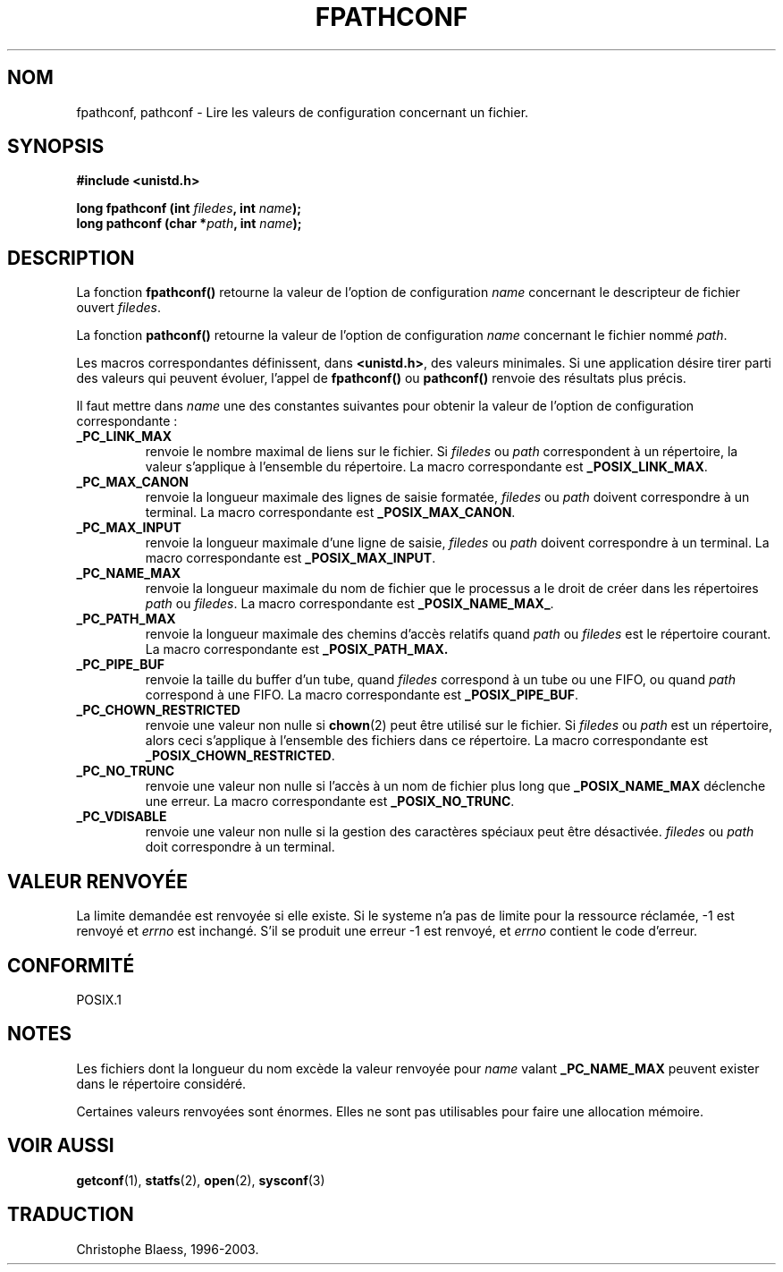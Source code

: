.\" (c) 1993 by Thomas Koenig (ig25@rz.uni-karlsruhe.de)
.\"
.\" Permission is granted to make and distribute verbatim copies of this
.\" manual provided the copyright notice and this permission notice are
.\" preserved on all copies.
.\"
.\" Permission is granted to copy and distribute modified versions of this
.\" manual under the conditions for verbatim copying, provided that the
.\" entire resulting derived work is distributed under the terms of a
.\" permission notice identical to this one
.\" 
.\" Since the Linux kernel and libraries are constantly changing, this
.\" manual page may be incorrect or out-of-date.  The author(s) assume no
.\" responsibility for errors or omissions, or for damages resulting from
.\" the use of the information contained herein.  The author(s) may not
.\" have taken the same level of care in the production of this manual,
.\" which is licensed free of charge, as they might when working
.\" professionally.
.\" 
.\" Formatted or processed versions of this manual, if unaccompanied by
.\" the source, must acknowledge the copyright and authors of this work.
.\" License.
.\" Modified Wed Jul 28 11:12:26 1993 by Rik Faith (faith@cs.unc.edu)
.\"
.\" Traduction 23/10/1996 par Christophe Blaess (ccb@club-internet.fr)
.\" Mise a jour 19/07/1997
.\" MàJ 21/07/2003 LDP-1.56
.TH FPATHCONF 3 "21 juillet 2003" LDP "Manuel du programmeur Linux"
.SH NOM
fpathconf, pathconf \- Lire les valeurs de configuration concernant un fichier.
.SH SYNOPSIS
.nf
.B #include <unistd.h>
.sp
.BI "long fpathconf (int " filedes ", int " name );
.nl
.BI "long pathconf (char *" path ", int " name );
.fi
.SH DESCRIPTION
La fonction
.B fpathconf()
retourne la valeur de l'option de configuration
.I name
concernant le descripteur de fichier ouvert
.IR filedes .
.PP
La fonction
.B pathconf()
retourne la valeur de l'option de configuration
.I name
concernant le fichier nommé
.IR path .
.PP
Les macros correspondantes définissent, dans
.BR <unistd.h> ,
des valeurs minimales. Si une application désire tirer parti des valeurs
qui peuvent évoluer, l'appel de
.B fpathconf()
ou
.B pathconf()
renvoie des résultats plus précis.
.PP
Il faut mettre dans
.I name
une des constantes suivantes pour obtenir la valeur de l'option de
configuration correspondante :
.TP
.B _PC_LINK_MAX
renvoie le nombre maximal de liens sur le fichier. Si
.I filedes
ou
.I path
correspondent à un répertoire, la valeur s'applique à l'ensemble
du répertoire.
La macro correspondante est
.BR _POSIX_LINK_MAX .
.TP
.B _PC_MAX_CANON
renvoie la longueur maximale des lignes de saisie formatée,
.I filedes
ou
.I path
doivent correspondre à un terminal.
La macro correspondante est
.BR _POSIX_MAX_CANON .
.TP
.B _PC_MAX_INPUT
renvoie la longueur maximale d'une ligne de saisie,
.I filedes
ou
.I path
doivent correspondre à un terminal.
La macro correspondante est
.BR _POSIX_MAX_INPUT .
.TP
.B _PC_NAME_MAX
renvoie la longueur maximale du nom de fichier que le processus
a le droit de créer dans les répertoires
.I path
ou
.IR filedes .
La macro correspondante est
.BR _POSIX_NAME_MAX_ .
.TP
.B _PC_PATH_MAX
renvoie la longueur maximale des chemins d'accès relatifs quand
.I path
ou
.I filedes
est le répertoire courant.
La macro correspondante est
.BR _POSIX_PATH_MAX.
.TP
.B _PC_PIPE_BUF
renvoie la taille du buffer d'un tube, quand
.I filedes
correspond à un tube ou une FIFO, ou quand
.I path
correspond à une FIFO.
La macro correspondante est
.BR _POSIX_PIPE_BUF .
.TP
.B _PC_CHOWN_RESTRICTED
renvoie une valeur non nulle si
.BR chown (2)
peut être utilisé sur le fichier. Si
.I filedes
ou
.I path
est un répertoire, alors ceci s'applique à l'ensemble des fichiers
dans ce répertoire.
La macro correspondante est
.BR _POSIX_CHOWN_RESTRICTED .
.TP
.B _PC_NO_TRUNC
renvoie une valeur non nulle si l'accès à un nom de fichier plus long que
.B _POSIX_NAME_MAX
déclenche une erreur.
La macro correspondante est
.BR _POSIX_NO_TRUNC .
.TP
.B _PC_VDISABLE
renvoie une valeur non nulle si la gestion des caractères spéciaux peut
être désactivée.
.I filedes
ou
.I path
doit correspondre à un terminal.
.SH "VALEUR RENVOYÉE"
La limite demandée est renvoyée si elle existe.
Si le systeme n'a pas de limite pour la ressource réclamée, \-1 est
renvoyé et \fIerrno\fP est inchangé.
S'il se produit une erreur \-1 est renvoyé, et \fIerrno\fP contient le
code d'erreur.
.SH "CONFORMITÉ"
POSIX.1
.SH NOTES
Les fichiers dont la longueur du nom excède la valeur renvoyée pour
.I name
valant
.B _PC_NAME_MAX
peuvent exister dans le répertoire considéré.
.PP
Certaines valeurs renvoyées sont énormes. Elles ne sont pas utilisables
pour faire une allocation mémoire.
.SH "VOIR AUSSI"
.BR getconf (1),
.BR statfs (2),
.BR open (2),
.BR sysconf (3)
.SH TRADUCTION
Christophe Blaess, 1996-2003.
